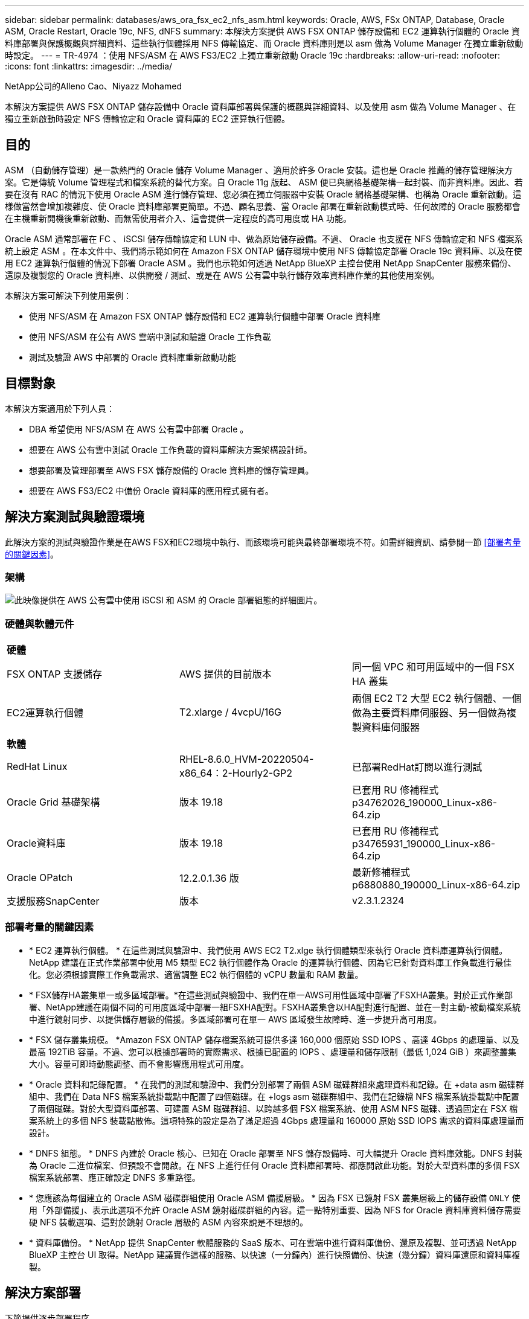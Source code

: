 ---
sidebar: sidebar 
permalink: databases/aws_ora_fsx_ec2_nfs_asm.html 
keywords: Oracle, AWS, FSx ONTAP, Database, Oracle ASM, Oracle Restart, Oracle 19c, NFS, dNFS 
summary: 本解決方案提供 AWS FSX ONTAP 儲存設備和 EC2 運算執行個體的 Oracle 資料庫部署與保護概觀與詳細資料、這些執行個體採用 NFS 傳輸協定、而 Oracle 資料庫則是以 asm 做為 Volume Manager 在獨立重新啟動時設定。 
---
= TR-4974 ：使用 NFS/ASM 在 AWS FS3/EC2 上獨立重新啟動 Oracle 19c
:hardbreaks:
:allow-uri-read: 
:nofooter: 
:icons: font
:linkattrs: 
:imagesdir: ../media/


NetApp公司的Alleno Cao、Niyazz Mohamed

[role="lead"]
本解決方案提供 AWS FSX ONTAP 儲存設備中 Oracle 資料庫部署與保護的概觀與詳細資料、以及使用 asm 做為 Volume Manager 、在獨立重新啟動時設定 NFS 傳輸協定和 Oracle 資料庫的 EC2 運算執行個體。



== 目的

ASM （自動儲存管理）是一款熱門的 Oracle 儲存 Volume Manager 、適用於許多 Oracle 安裝。這也是 Oracle 推薦的儲存管理解決方案。它是傳統 Volume 管理程式和檔案系統的替代方案。自 Oracle 11g 版起、 ASM 便已與網格基礎架構一起封裝、而非資料庫。因此、若要在沒有 RAC 的情況下使用 Oracle ASM 進行儲存管理、您必須在獨立伺服器中安裝 Oracle 網格基礎架構、也稱為 Oracle 重新啟動。這樣做當然會增加複雜度、使 Oracle 資料庫部署更簡單。不過、顧名思義、當 Oracle 部署在重新啟動模式時、任何故障的 Oracle 服務都會在主機重新開機後重新啟動、而無需使用者介入、這會提供一定程度的高可用度或 HA 功能。

Oracle ASM 通常部署在 FC 、 iSCSI 儲存傳輸協定和 LUN 中、做為原始儲存設備。不過、 Oracle 也支援在 NFS 傳輸協定和 NFS 檔案系統上設定 ASM 。在本文件中、我們將示範如何在 Amazon FSX ONTAP 儲存環境中使用 NFS 傳輸協定部署 Oracle 19c 資料庫、以及在使用 EC2 運算執行個體的情況下部署 Oracle ASM 。我們也示範如何透過 NetApp BlueXP 主控台使用 NetApp SnapCenter 服務來備份、還原及複製您的 Oracle 資料庫、以供開發 / 測試、或是在 AWS 公有雲中執行儲存效率資料庫作業的其他使用案例。

本解決方案可解決下列使用案例：

* 使用 NFS/ASM 在 Amazon FSX ONTAP 儲存設備和 EC2 運算執行個體中部署 Oracle 資料庫
* 使用 NFS/ASM 在公有 AWS 雲端中測試和驗證 Oracle 工作負載
* 測試及驗證 AWS 中部署的 Oracle 資料庫重新啟動功能




== 目標對象

本解決方案適用於下列人員：

* DBA 希望使用 NFS/ASM 在 AWS 公有雲中部署 Oracle 。
* 想要在 AWS 公有雲中測試 Oracle 工作負載的資料庫解決方案架構設計師。
* 想要部署及管理部署至 AWS FSX 儲存設備的 Oracle 資料庫的儲存管理員。
* 想要在 AWS FS3/EC2 中備份 Oracle 資料庫的應用程式擁有者。




== 解決方案測試與驗證環境

此解決方案的測試與驗證作業是在AWS FSX和EC2環境中執行、而該環境可能與最終部署環境不符。如需詳細資訊、請參閱一節 <<部署考量的關鍵因素>>。



=== 架構

image:aws_ora_fsx_ec2_nfs_asm_architecture.png["此映像提供在 AWS 公有雲中使用 iSCSI 和 ASM 的 Oracle 部署組態的詳細圖片。"]



=== 硬體與軟體元件

[cols="33%, 33%, 33%"]
|===


3+| *硬體* 


| FSX ONTAP 支援儲存 | AWS 提供的目前版本 | 同一個 VPC 和可用區域中的一個 FSX HA 叢集 


| EC2運算執行個體 | T2.xlarge / 4vcpU/16G | 兩個 EC2 T2 大型 EC2 執行個體、一個做為主要資料庫伺服器、另一個做為複製資料庫伺服器 


3+| *軟體* 


| RedHat Linux | RHEL-8.6.0_HVM-20220504-x86_64：2-Hourly2-GP2 | 已部署RedHat訂閱以進行測試 


| Oracle Grid 基礎架構 | 版本 19.18 | 已套用 RU 修補程式 p34762026_190000_Linux-x86-64.zip 


| Oracle資料庫 | 版本 19.18 | 已套用 RU 修補程式 p34765931_190000_Linux-x86-64.zip 


| Oracle OPatch | 12.2.0.1.36 版 | 最新修補程式 p6880880_190000_Linux-x86-64.zip 


| 支援服務SnapCenter | 版本 | v2.3.1.2324 
|===


=== 部署考量的關鍵因素

* * EC2 運算執行個體。 * 在這些測試與驗證中、我們使用 AWS EC2 T2.xlge 執行個體類型來執行 Oracle 資料庫運算執行個體。NetApp 建議在正式作業部署中使用 M5 類型 EC2 執行個體作為 Oracle 的運算執行個體、因為它已針對資料庫工作負載進行最佳化。您必須根據實際工作負載需求、適當調整 EC2 執行個體的 vCPU 數量和 RAM 數量。
* * FSX儲存HA叢集單一或多區域部署。*在這些測試與驗證中、我們在單一AWS可用性區域中部署了FSXHA叢集。對於正式作業部署、NetApp建議在兩個不同的可用度區域中部署一組FSXHA配對。FSXHA叢集會以HA配對進行配置、並在一對主動-被動檔案系統中進行鏡射同步、以提供儲存層級的備援。多區域部署可在單一 AWS 區域發生故障時、進一步提升高可用度。
* * FSX 儲存叢集規模。 *Amazon FSX ONTAP 儲存檔案系統可提供多達 160,000 個原始 SSD IOPS 、高達 4Gbps 的處理量、以及最高 192TiB 容量。不過、您可以根據部署時的實際需求、根據已配置的 IOPS 、處理量和儲存限制（最低 1,024 GiB ）來調整叢集大小。容量可即時動態調整、而不會影響應用程式可用度。
* * Oracle 資料和記錄配置。 * 在我們的測試和驗證中、我們分別部署了兩個 ASM 磁碟群組來處理資料和記錄。在 +data asm 磁碟群組中、我們在 Data NFS 檔案系統掛載點中配置了四個磁碟。在 +logs asm 磁碟群組中、我們在記錄檔 NFS 檔案系統掛載點中配置了兩個磁碟。對於大型資料庫部署、可建置 ASM 磁碟群組、以跨越多個 FSX 檔案系統、使用 ASM NFS 磁碟、透過固定在 FSX 檔案系統上的多個 NFS 裝載點散佈。這項特殊的設定是為了滿足超過 4Gbps 處理量和 160000 原始 SSD IOPS 需求的資料庫處理量而設計。
* * DNFS 組態。 * DNFS 內建於 Oracle 核心、已知在 Oracle 部署至 NFS 儲存設備時、可大幅提升 Oracle 資料庫效能。DNFS 封裝為 Oracle 二進位檔案、但預設不會開啟。在 NFS 上進行任何 Oracle 資料庫部署時、都應開啟此功能。對於大型資料庫的多個 FSX 檔案系統部署、應正確設定 DNFS 多重路徑。
* * 您應該為每個建立的 Oracle ASM 磁碟群組使用 Oracle ASM 備援層級。 * 因為 FSX 已鏡射 FSX 叢集層級上的儲存設備 `ONLY` 使用「外部備援」、表示此選項不允許 Oracle ASM 鏡射磁碟群組的內容。這一點特別重要、因為 NFS for Oracle 資料庫資料儲存需要硬 NFS 裝載選項、這對於鏡射 Oracle 層級的 ASM 內容來說是不理想的。
* * 資料庫備份。 * NetApp 提供 SnapCenter 軟體服務的 SaaS 版本、可在雲端中進行資料庫備份、還原及複製、並可透過 NetApp BlueXP 主控台 UI 取得。NetApp 建議實作這樣的服務、以快速（一分鐘內）進行快照備份、快速（幾分鐘）資料庫還原和資料庫複製。




== 解決方案部署

下節提供逐步部署程序。



=== 部署的先決條件

[%collapsible%open]
====
部署需要下列先決條件。

. 已設定AWS帳戶、並已在AWS帳戶中建立必要的VPC和網路區段。
. 從 AWS EC2 主控台、您必須部署兩個 EC2 Linux 執行個體、一個做為主要 Oracle DB 伺服器、另一個可選的複製目標 DB 伺服器。如需環境設定的詳細資訊、請參閱上一節的架構圖表。另請檢閱 link:https://docs.aws.amazon.com/AWSEC2/latest/UserGuide/concepts.html["Linux執行個體使用指南"^] 以取得更多資訊。
. 從 AWS EC2 主控台、部署 Amazon FSX ONTAP 儲存 HA 叢集來主控 Oracle 資料庫磁碟區。如果您不熟悉 FSX 儲存設備的部署、請參閱文件link:https://docs.aws.amazon.com/fsx/latest/ONTAPGuide/creating-file-systems.html["建立 FSX ONTAP 檔案系統"^]中的逐步說明。
. 您可以使用下列 Terraform 自動化工具組來執行步驟 2 和 3 、此工具組會建立名為的 EC2 執行個體 `ora_01` 以及名為的 FSX 檔案系統 `fsx_01`。請仔細檢閱指示內容、並在執行前變更變數以符合您的環境。
+
....
git clone https://github.com/NetApp-Automation/na_aws_fsx_ec2_deploy.git
....



NOTE: 請確定您已在 EC2 執行個體根磁碟區中至少分配 50g 、以便有足夠的空間來存放 Oracle 安裝檔案。

====


=== EC2 執行個體核心組態

[%collapsible%open]
====
在已配置先決條件的情況下、以 EC2 使用者和 Sudo to root 使用者的身分登入 EC2 執行個體、以設定 Linux 核心以進行 Oracle 安裝。

. 建立暫存目錄 `/tmp/archive` 資料夾並設定 `777` 權限。
+
....
mkdir /tmp/archive

chmod 777 /tmp/archive
....
. 下載 Oracle 二進位安裝檔案及其他必要的 rpm 檔案、並將這些檔案登錄至 `/tmp/archive` 目錄。
+
請參閱下列要在中說明的安裝檔案清單 `/tmp/archive` 在 EC2 執行個體上。

+
....
[ec2-user@ip-172-30-15-58 ~]$ ls -l /tmp/archive
total 10537316
-rw-rw-r--. 1 ec2-user ec2-user      19112 Mar 21 15:57 compat-libcap1-1.10-7.el7.x86_64.rpm
-rw-rw-r--  1 ec2-user ec2-user 3059705302 Mar 21 22:01 LINUX.X64_193000_db_home.zip
-rw-rw-r--  1 ec2-user ec2-user 2889184573 Mar 21 21:09 LINUX.X64_193000_grid_home.zip
-rw-rw-r--. 1 ec2-user ec2-user     589145 Mar 21 15:56 netapp_linux_unified_host_utilities-7-1.x86_64.rpm
-rw-rw-r--. 1 ec2-user ec2-user      31828 Mar 21 15:55 oracle-database-preinstall-19c-1.0-2.el8.x86_64.rpm
-rw-rw-r--  1 ec2-user ec2-user 2872741741 Mar 21 22:31 p34762026_190000_Linux-x86-64.zip
-rw-rw-r--  1 ec2-user ec2-user 1843577895 Mar 21 22:32 p34765931_190000_Linux-x86-64.zip
-rw-rw-r--  1 ec2-user ec2-user  124347218 Mar 21 22:33 p6880880_190000_Linux-x86-64.zip
-rw-r--r--  1 ec2-user ec2-user     257136 Mar 22 16:25 policycoreutils-python-utils-2.9-9.el8.noarch.rpm
....
. 安裝 Oracle 19c 預先安裝 RPM 、以滿足大多數核心組態需求。
+
....
yum install /tmp/archive/oracle-database-preinstall-19c-1.0-2.el8.x86_64.rpm
....
. 下載並安裝遺失的 `compat-libcap1` 在 Linux 8 中。
+
....
yum install /tmp/archive/compat-libcap1-1.10-7.el7.x86_64.rpm
....
. 從 NetApp 下載並安裝 NetApp 主機公用程式。
+
....
yum install /tmp/archive/netapp_linux_unified_host_utilities-7-1.x86_64.rpm
....
. 安裝 `policycoreutils-python-utils`， EC2 執行個體中無法使用。
+
....
yum install /tmp/archive/policycoreutils-python-utils-2.9-9.el8.noarch.rpm
....
. 安裝開放式 JDK 1.8 版。
+
....
yum install java-1.8.0-openjdk.x86_64
....
. 安裝 NFS-utils 。
+
....
yum install nfs-utils
....
. 停用目前系統中的透明 hugepages 。
+
....
echo never > /sys/kernel/mm/transparent_hugepage/enabled
echo never > /sys/kernel/mm/transparent_hugepage/defrag
....
+
在中新增下列行 `/etc/rc.local` 以停用 `transparent_hugepage` 重新開機後：

+
....
  # Disable transparent hugepages
          if test -f /sys/kernel/mm/transparent_hugepage/enabled; then
            echo never > /sys/kernel/mm/transparent_hugepage/enabled
          fi
          if test -f /sys/kernel/mm/transparent_hugepage/defrag; then
            echo never > /sys/kernel/mm/transparent_hugepage/defrag
          fi
....
. 變更以停用 SELinux `SELINUX=enforcing` 至 `SELINUX=disabled`。您必須重新啟動主機、才能使變更生效。
+
....
vi /etc/sysconfig/selinux
....
. 新增下列行至 `limit.conf` 可設置文件描述符限制和堆棧大小（不帶引號） `" "`。
+
....
vi /etc/security/limits.conf
  "*               hard    nofile          65536"
  "*               soft    stack           10240"
....
. 依照下列指示、將交換空間新增至 EC2 執行個體： link:https://aws.amazon.com/premiumsupport/knowledge-center/ec2-memory-swap-file/["如何使用交換檔、在Amazon EC2執行個體中將記憶體配置為交換空間？"^] 要新增的確切空間量取決於 RAM 大小、最高可達 16G 。
. 新增 ASM 群組、以用於 asm sysasm 群組
+
....
groupadd asm
....
. 修改 Oracle 使用者、將 ASM 新增為次要群組（ Oracle 使用者應已在 Oracle 預先安裝 RPM 安裝之後建立）。
+
....
usermod -a -G asm oracle
....
. 重新啟動 EC2 執行個體。


====


=== 配置及匯出要掛載至 EC2 執行個體主機的 NFS 磁碟區

[%collapsible%open]
====
透過 ssh 以 fsxadmin 使用者身分登入 FSX 叢集、並使用 FSX 叢集管理 IP 來裝載 Oracle 資料庫二進位、資料和記錄檔、從命令列配置三個磁碟區。

. 以 fsxadmin 使用者身分透過 SSH 登入 FSX 叢集。
+
....
ssh fsxadmin@172.30.15.53
....
. 執行下列命令、為 Oracle 二進位檔案建立磁碟區。
+
....
vol create -volume ora_01_biny -aggregate aggr1 -size 50G -state online  -type RW -junction-path /ora_01_biny -snapshot-policy none -tiering-policy snapshot-only
....
. 執行以下命令以建立 Oracle 資料的磁碟區。
+
....
vol create -volume ora_01_data -aggregate aggr1 -size 100G -state online  -type RW -junction-path /ora_01_data -snapshot-policy none -tiering-policy snapshot-only
....
. 執行以下命令以建立 Oracle 記錄的磁碟區。
+
....
vol create -volume ora_01_logs -aggregate aggr1 -size 100G -state online  -type RW -junction-path /ora_01_logs -snapshot-policy none -tiering-policy snapshot-only
....
. 驗證建立的資料庫磁碟區。
+
....
vol show
....
+
預計將會歸還：

+
....
FsxId02ad7bf3476b741df::> vol show
  (vol show)
FsxId06c3c8b2a7bd56458::> vol show
Vserver   Volume       Aggregate    State      Type       Size  Available Used%
--------- ------------ ------------ ---------- ---- ---------- ---------- -----
svm_ora   ora_01_biny  aggr1        online     RW         50GB    47.50GB    0%
svm_ora   ora_01_data  aggr1        online     RW        100GB    95.00GB    0%
svm_ora   ora_01_logs  aggr1        online     RW        100GB    95.00GB    0%
svm_ora   svm_ora_root aggr1        online     RW          1GB    972.1MB    0%
4 entries were displayed.
....


====


=== 資料庫儲存組態

[%collapsible%open]
====
現在、匯入並設定適用於 Oracle 網格基礎架構的 FSX 儲存設備、以及在 EC2 執行個體主機上安裝資料庫。

. 使用 SSH 金鑰和 EC2 執行個體 IP 位址、以 EC2 使用者的身分透過 SSH 登入 EC2 執行個體。
+
....
ssh -i ora_01.pem ec2-user@172.30.15.58
....
. 建立 /u01 目錄以掛載 Oracle 二進位檔案系統
+
....
sudo mkdir /u01
....
. 將二進位磁碟區裝載至 `/u01`，已變更為您的 FSX NFS LIF IP 位址。如果您透過 NetApp 自動化工具套件部署 FSX 叢集、 FSX 虛擬儲存伺服器 NFS LIF IP 位址將會列在資源配置執行結束時的輸出中。否則、可從 AWS FSX 主控台 UI 擷取。
+
....
sudo mount -t nfs 172.30.15.19:/ora_01_biny /u01 -o rw,bg,hard,vers=3,proto=tcp,timeo=600,rsize=65536,wsize=65536
....
. 變更 `/u01` 將點所有權掛載至 Oracle 使用者及其相關的主要群組。
+
....
sudo chown oracle:oinstall /u01
....
. 建立 /oradata 目錄以掛載 Oracle 資料檔案系統
+
....
sudo mkdir /oradata
....
. 將資料磁碟區裝載至 `/oradata`，已變更為您的 FSX NFS LIF IP 位址
+
....
sudo mount -t nfs 172.30.15.19:/ora_01_data /oradata -o rw,bg,hard,vers=3,proto=tcp,timeo=600,rsize=65536,wsize=65536
....
. 變更 `/oradata` 將點所有權掛載至 Oracle 使用者及其相關的主要群組。
+
....
sudo chown oracle:oinstall /oradata
....
. 建立 /or記錄 目錄以掛載 Oracle 記錄檔系統
+
....
sudo mkdir /oralogs
....
. 將記錄磁碟區裝載至 `/oralogs`，已變更為您的 FSX NFS LIF IP 位址
+
....
sudo mount -t nfs 172.30.15.19:/ora_01_logs /oralogs -o rw,bg,hard,vers=3,proto=tcp,timeo=600,rsize=65536,wsize=65536
....
. 變更 `/oralogs` 將點所有權掛載至 Oracle 使用者及其相關的主要群組。
+
....
sudo chown oracle:oinstall /oralogs
....
. 將裝載點新增至 `/etc/fstab`。
+
....
sudo vi /etc/fstab
....
+
新增下列行。

+
....
172.30.15.19:/ora_01_biny       /u01            nfs     rw,bg,hard,vers=3,proto=tcp,timeo=600,rsize=65536,wsize=65536   0       0
172.30.15.19:/ora_01_data       /oradata        nfs     rw,bg,hard,vers=3,proto=tcp,timeo=600,rsize=65536,wsize=65536   0       0
172.30.15.19:/ora_01_logs       /oralogs        nfs     rw,bg,hard,vers=3,proto=tcp,timeo=600,rsize=65536,wsize=65536   0       0

....
. Sudo to Oracle 使用者、請建立 asm 資料夾來儲存 asm 磁碟檔案
+
....
sudo su
su - oracle
mkdir /oradata/asm
mkdir /oralogs/asm
....
. 身為 Oracle 使用者、請建立 asm 資料磁碟檔案、並變更數量、使其與磁碟大小與區塊大小相符。
+
....
dd if=/dev/zero of=/oradata/asm/nfs_data_disk01 bs=1M count=20480 oflag=direct
dd if=/dev/zero of=/oradata/asm/nfs_data_disk02 bs=1M count=20480 oflag=direct
dd if=/dev/zero of=/oradata/asm/nfs_data_disk03 bs=1M count=20480 oflag=direct
dd if=/dev/zero of=/oradata/asm/nfs_data_disk04 bs=1M count=20480 oflag=direct
....
. 修改資料盤檔案權限為640
+
....
chmod 640 /oradata/asm/*
....
. 身為 Oracle 使用者、建立 asm 記錄磁碟檔案、變更為以區塊大小與磁碟大小相符。
+
....
dd if=/dev/zero of=/oralogs/asm/nfs_logs_disk01 bs=1M count=40960 oflag=direct
dd if=/dev/zero of=/oralogs/asm/nfs_logs_disk02 bs=1M count=40960 oflag=direct
....
. 將日誌檔案權限變更為 640
+
....
chmod 640 /oralogs/asm/*
....
. 重新啟動 EC2 執行個體主機。


====


=== Oracle 網格基礎架構安裝

[%collapsible%open]
====
. 以 EC2 使用者的身分透過 SSH 登入 EC2 執行個體、並取消註解以啟用密碼驗證 `PasswordAuthentication yes` 然後留言 `PasswordAuthentication no`。
+
....
sudo vi /etc/ssh/sshd_config
....
. 重新啟動 sshd 服務。
+
....
sudo systemctl restart sshd
....
. 重設 Oracle 使用者密碼。
+
....
sudo passwd oracle
....
. 以 Oracle 重新啟動軟體擁有者使用者（ Oracle ）的身分登入。建立 Oracle 目錄、如下所示：
+
....
mkdir -p /u01/app/oracle
mkdir -p /u01/app/oraInventory
....
. 變更目錄權限設定。
+
....
chmod -R 775 /u01/app
....
. 建立網格主目錄並加以變更。
+
....
mkdir -p /u01/app/oracle/product/19.0.0/grid
cd /u01/app/oracle/product/19.0.0/grid
....
. 解壓縮網格安裝檔案。
+
....
unzip -q /tmp/archive/LINUX.X64_193000_grid_home.zip
....
. 從網格首頁刪除 `OPatch` 目錄。
+
....
rm -rf OPatch
....
. 從網格首頁複製 `p6880880_190000_Linux-x86-64.zip` 到 GRIN_HOME 、然後將其解壓縮。
+
....
cp /tmp/archive/p6880880_190000_Linux-x86-64.zip .
unzip p6880880_190000_Linux-x86-64.zip
....
. 從網格首頁修改 `cv/admin/cvu_config`、取消註解並取代 `CV_ASSUME_DISTID=OEL5` 與 `CV_ASSUME_DISTID=OL7`。
+
....
vi cv/admin/cvu_config
....
. 準備 `gridsetup.rsp` 用於無訊息安裝的檔案、並將 rsp 檔案放入 `/tmp/archive` 目錄。rsp 檔案應涵蓋 A 、 B 和 G 區段、並提供下列資訊：
+
....
INVENTORY_LOCATION=/u01/app/oraInventory
oracle.install.option=HA_CONFIG
ORACLE_BASE=/u01/app/oracle
oracle.install.asm.OSDBA=dba
oracle.install.asm.OSOPER=oper
oracle.install.asm.OSASM=asm
oracle.install.asm.SYSASMPassword="SetPWD"
oracle.install.asm.diskGroup.name=DATA
oracle.install.asm.diskGroup.redundancy=EXTERNAL
oracle.install.asm.diskGroup.AUSize=4
oracle.install.asm.diskGroup.disks=/oradata/asm/nfs_data_disk01,/oradata/asm/nfs_data_disk02,/oradata/asm/nfs_data_disk03,/oradata/asm/nfs_data_disk04
oracle.install.asm.diskGroup.diskDiscoveryString=/oradata/asm/*,/oralogs/asm/*
oracle.install.asm.monitorPassword="SetPWD"
oracle.install.asm.configureAFD=false


....
. 以 root 使用者身分登入 EC2 執行個體。
. 安裝 `cvuqdisk-1.0.10-1.rpm`。
+
....
rpm -ivh /u01/app/oracle/product/19.0.0/grid/cv/rpm/cvuqdisk-1.0.10-1.rpm
....
. 以 Oracle 使用者身分登入 EC2 執行個體、並在中擷取修補程式 `/tmp/archive` 資料夾。
+
....
unzip p34762026_190000_Linux-x86-64.zip
....
. 從網格主頁 /u01/app/oracle/product/19.0/grrid 和 Oracle 使用者的身分啟動 `gridSetup.sh` 適用於網格基礎架構安裝。
+
....
 ./gridSetup.sh -applyRU /tmp/archive/34762026/ -silent -responseFile /tmp/archive/gridsetup.rsp
....
+
忽略有關網格基礎架構錯誤群組的警告。我們使用單一 Oracle 使用者來管理 Oracle 重新啟動、因此這是正常情況。

. 以 root 使用者身分執行下列指令碼：
+
....
/u01/app/oraInventory/orainstRoot.sh

/u01/app/oracle/product/19.0.0/grid/root.sh
....
. 身為 Oracle 使用者、請執行下列命令以完成組態：
+
....
/u01/app/oracle/product/19.0.0/grid/gridSetup.sh -executeConfigTools -responseFile /tmp/archive/gridsetup.rsp -silent
....
. 身為 Oracle 使用者、請建立記錄磁碟群組。
+
....
bin/asmca -silent -sysAsmPassword 'yourPWD' -asmsnmpPassword 'yourPWD' -createDiskGroup -diskGroupName LOGS -disk '/oralogs/asm/nfs_logs_disk*' -redundancy EXTERNAL -au_size 4
....
. 身為 Oracle 使用者、請在安裝組態後驗證網格服務。
+
....
bin/crsctl stat res -t
+
Name                Target  State        Server                   State details
Local Resources
ora.DATA.dg         ONLINE  ONLINE       ip-172-30-15-58          STABLE
ora.LISTENER.lsnr   ONLINE  ONLINE       ip-172-30-15-58          STABLE
ora.LOGS.dg         ONLINE  ONLINE       ip-172-30-15-58          STABLE
ora.asm             ONLINE  ONLINE       ip-172-30-15-58          Started,STABLE
ora.ons             OFFLINE OFFLINE      ip-172-30-15-58          STABLE
Cluster Resources
ora.cssd            ONLINE  ONLINE       ip-172-30-15-58          STABLE
ora.diskmon         OFFLINE OFFLINE                               STABLE
ora.driver.afd      ONLINE  ONLINE       ip-172-30-15-58          STABLE
ora.evmd            ONLINE  ONLINE       ip-172-30-15-58          STABLE
....


====


=== Oracle 資料庫安裝

[%collapsible%open]
====
. 以 Oracle 使用者身分登入、然後取消設定 `$ORACLE_HOME` 和 `$ORACLE_SID` 如果已設定。
+
....
unset ORACLE_HOME
unset ORACLE_SID
....
. 建立 Oracle DB 主目錄並變更為該目錄。
+
....
mkdir /u01/app/oracle/product/19.0.0/db1
cd /u01/app/oracle/product/19.0.0/db1
....
. 解壓縮 Oracle DB 安裝檔案。
+
....
unzip -q /tmp/archive/LINUX.X64_193000_db_home.zip
....
. 從 DB 首頁刪除 `OPatch` 目錄。
+
....
rm -rf OPatch
....
. 從 DB 主目錄複製 `p6880880_190000_Linux-x86-64.zip` 至 `grid_home`然後將其解壓縮。
+
....
cp /tmp/archive/p6880880_190000_Linux-x86-64.zip .
unzip p6880880_190000_Linux-x86-64.zip
....
. 從 DB 主目錄修改 `cv/admin/cvu_config`、以及取消註解及取代 `CV_ASSUME_DISTID=OEL5` 與 `CV_ASSUME_DISTID=OL7`。
+
....
vi cv/admin/cvu_config
....
. 從 `/tmp/archive` 目錄中、解壓縮 DB 19.18 RU 修補程式。
+
....
unzip p34765931_190000_Linux-x86-64.zip
....
. 在中準備 DB 無訊息安裝 rsp 檔案 `/tmp/archive/dbinstall.rsp` 具有下列值的目錄：
+
....
oracle.install.option=INSTALL_DB_SWONLY
UNIX_GROUP_NAME=oinstall
INVENTORY_LOCATION=/u01/app/oraInventory
ORACLE_HOME=/u01/app/oracle/product/19.0.0/db1
ORACLE_BASE=/u01/app/oracle
oracle.install.db.InstallEdition=EE
oracle.install.db.OSDBA_GROUP=dba
oracle.install.db.OSOPER_GROUP=oper
oracle.install.db.OSBACKUPDBA_GROUP=oper
oracle.install.db.OSDGDBA_GROUP=dba
oracle.install.db.OSKMDBA_GROUP=dba
oracle.install.db.OSRACDBA_GROUP=dba
oracle.install.db.rootconfig.executeRootScript=false
....
. 從 db1 主目錄 /u01/app/oracle/product/19.0/db1 執行無訊息軟體專屬資料庫安裝。
+
....
 ./runInstaller -applyRU /tmp/archive/34765931/ -silent -ignorePrereqFailure -responseFile /tmp/archive/dbinstall.rsp
....
. 以root使用者身分執行 `root.sh` 僅軟體安裝後的指令碼。
+
....
/u01/app/oracle/product/19.0.0/db1/root.sh
....
. 身為 Oracle 使用者、請建立 `dbca.rsp` 包含下列項目的檔案：
+
....
gdbName=db1.demo.netapp.com
sid=db1
createAsContainerDatabase=true
numberOfPDBs=3
pdbName=db1_pdb
useLocalUndoForPDBs=true
pdbAdminPassword="yourPWD"
templateName=General_Purpose.dbc
sysPassword="yourPWD"
systemPassword="yourPWD"
dbsnmpPassword="yourPWD"
storageType=ASM
diskGroupName=DATA
characterSet=AL32UTF8
nationalCharacterSet=AL16UTF16
listeners=LISTENER
databaseType=MULTIPURPOSE
automaticMemoryManagement=false
totalMemory=8192
....
+

NOTE: 根據 EC2 執行個體主機中的可用記憶體來設定總記憶體。Oracle 分配 75% 的 `totalMemory` 至 DB 執行個體 SGA 或緩衝區快取。

. 身為 Oracle 使用者、請使用 dbca 來建立資料庫。
+
....
bin/dbca -silent -createDatabase -responseFile /tmp/archive/dbca.rsp

output:
Prepare for db operation
7% complete
Registering database with Oracle Restart
11% complete
Copying database files
33% complete
Creating and starting Oracle instance
35% complete
38% complete
42% complete
45% complete
48% complete
Completing Database Creation
53% complete
55% complete
56% complete
Creating Pluggable Databases
60% complete
64% complete
69% complete
78% complete
Executing Post Configuration Actions
100% complete
Database creation complete. For details check the logfiles at:
 /u01/app/oracle/cfgtoollogs/dbca/db1.
Database Information:
Global Database Name:db1.demo.netapp.com
System Identifier(SID):db1
Look at the log file "/u01/app/oracle/cfgtoollogs/dbca/db1/db1.log" for further details.
....
. 以 Oracle 使用者身分、在建立資料庫後驗證 Oracle 重新啟動 HA 服務。
+
....
[oracle@ip-172-30-15-58 db1]$ ../grid/bin/crsctl stat res -t
--------------------------------------------------------------------------------
Name           Target  State        Server                   State details
--------------------------------------------------------------------------------
Local Resources
--------------------------------------------------------------------------------
ora.DATA.dg
               ONLINE  ONLINE       ip-172-30-15-58          STABLE
ora.LISTENER.lsnr
               ONLINE  ONLINE       ip-172-30-15-58          STABLE
ora.LOGS.dg
               ONLINE  ONLINE       ip-172-30-15-58          STABLE
ora.asm
               ONLINE  ONLINE       ip-172-30-15-58          Started,STABLE
ora.ons
               OFFLINE OFFLINE      ip-172-30-15-58          STABLE
--------------------------------------------------------------------------------
Cluster Resources
--------------------------------------------------------------------------------
ora.cssd
      1        ONLINE  ONLINE       ip-172-30-15-58          STABLE
ora.db1.db
      1        ONLINE  ONLINE       ip-172-30-15-58          Open,HOME=/u01/app/o
                                                             racle/product/19.0.0
                                                             /db1,STABLE
ora.diskmon
      1        OFFLINE OFFLINE                               STABLE
ora.evmd
      1        ONLINE  ONLINE       ip-172-30-15-58          STABLE
--------------------------------------------------------------------------------
[oracle@ip-172-30-15-58 db1]$

....
. 設定 Oracle 使用者 `.bash_profile`。
+
....
vi ~/.bash_profile
....
. 新增下列項目：
+
....
export ORACLE_HOME=/u01/app/oracle/product/19.0.0/db1
export ORACLE_SID=db1
export PATH=$PATH:$ORACLE_HOME/bin
alias asm='export ORACLE_HOME=/u01/app/oracle/product/19.0.0/grid;export ORACLE_SID=+ASM;export PATH=$PATH:$ORACLE_HOME/bin'
....
. 驗證建立的 CDB/PDB 。
+
....
. ~/.bash_profile

sqlplus / as sysdba

SQL> select name, open_mode from v$database;

NAME      OPEN_MODE

DB1       READ WRITE

SQL> select name from v$datafile;

NAME

+DATA/DB1/DATAFILE/system.256.1132176177
+DATA/DB1/DATAFILE/sysaux.257.1132176221
+DATA/DB1/DATAFILE/undotbs1.258.1132176247
+DATA/DB1/86B637B62FE07A65E053F706E80A27CA/DATAFILE/system.265.1132177009
+DATA/DB1/86B637B62FE07A65E053F706E80A27CA/DATAFILE/sysaux.266.1132177009
+DATA/DB1/DATAFILE/users.259.1132176247
+DATA/DB1/86B637B62FE07A65E053F706E80A27CA/DATAFILE/undotbs1.267.1132177009
+DATA/DB1/F7852758DCD6B800E0533A0F1EAC1DC6/DATAFILE/system.271.1132177853
+DATA/DB1/F7852758DCD6B800E0533A0F1EAC1DC6/DATAFILE/sysaux.272.1132177853
+DATA/DB1/F7852758DCD6B800E0533A0F1EAC1DC6/DATAFILE/undotbs1.270.1132177853
+DATA/DB1/F7852758DCD6B800E0533A0F1EAC1DC6/DATAFILE/users.274.1132177871

NAME

+DATA/DB1/F785288BBCD1BA78E0533A0F1EACCD6F/DATAFILE/system.276.1132177871
+DATA/DB1/F785288BBCD1BA78E0533A0F1EACCD6F/DATAFILE/sysaux.277.1132177871
+DATA/DB1/F785288BBCD1BA78E0533A0F1EACCD6F/DATAFILE/undotbs1.275.1132177871
+DATA/DB1/F785288BBCD1BA78E0533A0F1EACCD6F/DATAFILE/users.279.1132177889
+DATA/DB1/F78529A14DD8BB18E0533A0F1EACB8ED/DATAFILE/system.281.1132177889
+DATA/DB1/F78529A14DD8BB18E0533A0F1EACB8ED/DATAFILE/sysaux.282.1132177889
+DATA/DB1/F78529A14DD8BB18E0533A0F1EACB8ED/DATAFILE/undotbs1.280.1132177889
+DATA/DB1/F78529A14DD8BB18E0533A0F1EACB8ED/DATAFILE/users.284.1132177907

19 rows selected.

SQL> show pdbs

    CON_ID CON_NAME                       OPEN MODE  RESTRICTED

         2 PDB$SEED                       READ ONLY  NO
         3 DB1_PDB1                       READ WRITE NO
         4 DB1_PDB2                       READ WRITE NO
         5 DB1_PDB3                       READ WRITE NO
SQL>
....
. 身為 Oracle 使用者、請變更為 Oracle 資料庫主目錄 /u01/app/oracle/product/19.0/db1 和啟用 DNFS
+
....
cd /u01/app/oracle/product/19.0.0/db1

mkdir rdbms/lib/odm

cp lib/libnfsodm19.so rdbms/lib/odm/
....
. 在 oracle_home 中設定 oranfstab 檔案
+
....
vi $ORACLE_HOME/dbs/oranfstab

add following entries:

server: fsx_01
local: 172.30.15.58 path: 172.30.15.19
nfs_version: nfsv3
export: /ora_01_biny mount: /u01
export: /ora_01_data mount: /oradata
export: /ora_01_logs mount: /oralogs
....
. 以 Oracle 使用者身分、從 sqlplus 登入資料庫、並將 DB 恢復大小和位置設為 +logs 磁碟群組。
+
....

. ~/.bash_profile

sqlplus / as sysdba

alter system set db_recovery_file_dest_size = 80G scope=both;

alter system set db_recovery_file_dest = '+LOGS' scope=both;
....
. 啟用歸檔記錄模式並重新啟動 Oracle DB 執行個體
+
....

shutdown immediate;

startup mount;

alter database archivelog;

alter database open;

alter system switch logfile;

....
. 執行個體重新開機後、驗證 DB 記錄模式和 DNFS
+
....

SQL> select name, log_mode from v$database;

NAME      LOG_MODE
--------- ------------
DB1       ARCHIVELOG

SQL> select svrname, dirname from v$dnfs_servers;

SVRNAME
--------------------------------------------------------------------------------
DIRNAME
--------------------------------------------------------------------------------
fsx_01
/ora_01_data

fsx_01
/ora_01_biny

fsx_01
/ora_01_logs

....
. 驗證 Oracle ASM
+
....
[oracle@ip-172-30-15-58 db1]$ asm
[oracle@ip-172-30-15-58 db1]$ sqlplus / as sysasm

SQL*Plus: Release 19.0.0.0.0 - Production on Tue May 9 20:39:39 2023
Version 19.18.0.0.0

Copyright (c) 1982, 2022, Oracle.  All rights reserved.


Connected to:
Oracle Database 19c Enterprise Edition Release 19.0.0.0.0 - Production
Version 19.18.0.0.0

SQL> set lin 200
SQL> col path form a30
SQL> select name, path, header_status, mount_status, state from v$asm_disk;

NAME                           PATH                           HEADER_STATU MOUNT_S STATE
------------------------------ ------------------------------ ------------ ------- --------
DATA_0002                      /oradata/asm/nfs_data_disk01   MEMBER       CACHED  NORMAL
DATA_0000                      /oradata/asm/nfs_data_disk02   MEMBER       CACHED  NORMAL
DATA_0001                      /oradata/asm/nfs_data_disk03   MEMBER       CACHED  NORMAL
DATA_0003                      /oradata/asm/nfs_data_disk04   MEMBER       CACHED  NORMAL
LOGS_0000                      /oralogs/asm/nfs_logs_disk01   MEMBER       CACHED  NORMAL
LOGS_0001                      /oralogs/asm/nfs_logs_disk02   MEMBER       CACHED  NORMAL

6 rows selected.


SQL> select name, state, ALLOCATION_UNIT_SIZE, TOTAL_MB, FREE_MB from v$asm_diskgroup;

NAME                           STATE       ALLOCATION_UNIT_SIZE   TOTAL_MB    FREE_MB
------------------------------ ----------- -------------------- ---------- ----------
DATA                           MOUNTED                  4194304      81920      73536
LOGS                           MOUNTED                  4194304      81920      81640

This completes Oracle 19c version 19.18 Restart deployment on an Amazon FSx ONTAP and EC2 compute instance with NFS/ASM. If desired, NetApp recommends relocating the Oracle control file and online log files to the +LOGS disk group.
....


====


=== 自動化部署選項

NetApp 將與 Ansible 一起發佈全自動解決方案部署工具套件、以協助實作此解決方案。請回來查看工具組的可用性。發行後、將會在此張貼連結。



== 使用 SnapCenter 服務備份、還原及複製 Oracle 資料庫

目前、只有傳統的 SnapCenter 伺服器 UI 工具支援具有 NFS 和 ASM 儲存選項的 Oracle 資料庫、請參閱 link:hybrid_dbops_snapcenter_usecases.html["混合雲資料庫解決方案SnapCenter 搭配"^] 如需使用 NetApp SnapCenter UI 工具備份、還原及複製 Oracle 資料庫的詳細資訊、請參閱。



== 何處可找到其他資訊

若要深入瞭解本文件所述資訊、請參閱下列文件及 / 或網站：

* 安裝 Oracle Grid Infrastructure for a Standalone Server with a New Database Installation
+
link:https://docs.oracle.com/en/database/oracle/oracle-database/19/ladbi/installing-oracle-grid-infrastructure-for-a-standalone-server-with-a-new-database-installation.html#GUID-0B1CEE8C-C893-46AA-8A6A-7B5FAAEC72B3["https://docs.oracle.com/en/database/oracle/oracle-database/19/ladbi/installing-oracle-grid-infrastructure-for-a-standalone-server-with-a-new-database-installation.html#GUID-0B1CEE8C-C893-46AA-8A6A-7B5FAAEC72B3"^]

* 使用回應檔案安裝及設定 Oracle 資料庫
+
link:https://docs.oracle.com/en/database/oracle/oracle-database/19/ladbi/installing-and-configuring-oracle-database-using-response-files.html#GUID-D53355E9-E901-4224-9A2A-B882070EDDF7["https://docs.oracle.com/en/database/oracle/oracle-database/19/ladbi/installing-and-configuring-oracle-database-using-response-files.html#GUID-D53355E9-E901-4224-9A2A-B882070EDDF7"^]

* Amazon FSX ONTAP
+
link:https://aws.amazon.com/fsx/netapp-ontap/["https://aws.amazon.com/fsx/netapp-ontap/"^]

* Amazon EC2
+
link:https://aws.amazon.com/pm/ec2/?trk=36c6da98-7b20-48fa-8225-4784bced9843&sc_channel=ps&s_kwcid=AL!4422!3!467723097970!e!!g!!aws%20ec2&ef_id=Cj0KCQiA54KfBhCKARIsAJzSrdqwQrghn6I71jiWzSeaT9Uh1-vY-VfhJixF-xnv5rWwn2S7RqZOTQ0aAh7eEALw_wcB:G:s&s_kwcid=AL!4422!3!467723097970!e!!g!!aws%20ec2["https://aws.amazon.com/pm/ec2/?trk=36c6da98-7b20-48fa-8225-4784bced9843&sc_channel=ps&s_kwcid=AL!4422!3!467723097970!e!!g!!aws%20ec2&ef_id=Cj0KCQiA54KfBhCKARIsAJzSrdqwQrghn6I71jiWzSeaT9Uh1-vY-VfhJixF-xnv5rWwn2S7RqZOTQ0aAh7eEALw_wcB:G:s&s_kwcid=AL!4422!3!467723097970!e!!g!!aws%20ec2"^]


